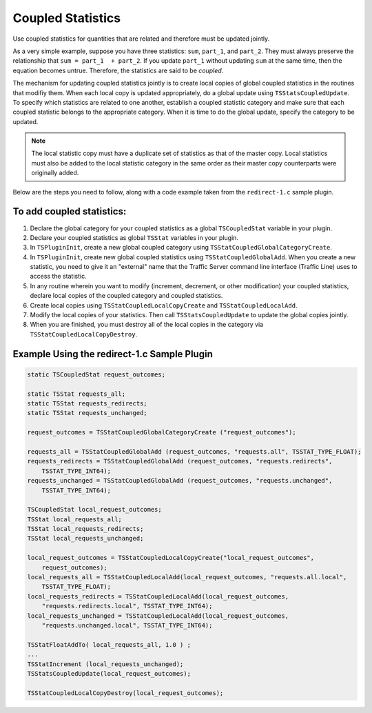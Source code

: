 Coupled Statistics
******************

.. Licensed to the Apache Software Foundation (ASF) under one
   or more contributor license agreements.  See the NOTICE file
  distributed with this work for additional information
  regarding copyright ownership.  The ASF licenses this file
  to you under the Apache License, Version 2.0 (the
  "License"); you may not use this file except in compliance
  with the License.  You may obtain a copy of the License at
 
   http://www.apache.org/licenses/LICENSE-2.0
 
  Unless required by applicable law or agreed to in writing,
  software distributed under the License is distributed on an
  "AS IS" BASIS, WITHOUT WARRANTIES OR CONDITIONS OF ANY
  KIND, either express or implied.  See the License for the
  specific language governing permissions and limitations
  under the License.

Use coupled statistics for quantities that are related and therefore
must be updated jointly.

As a very simple example, suppose you have three statistics: ``sum``,
``part_1``, and ``part_2``. They must always preserve the relationship
that ``sum = part_1  + part_2``. If you update ``part_1`` without
updating ``sum`` at the same time, then the equation becomes untrue.
Therefore, the statistics are said to be *coupled*.

The mechanism for updating coupled statistics jointly is to create local
copies of global coupled statistics in the routines that modifiy them.
When each local copy is updated appropriately, do a global update using
``TSStatsCoupledUpdate``. To specify which statistics are related to one
another, establish a coupled statistic category and make sure that each
coupled statistic belongs to the appropriate category. When it is time
to do the global update, specify the category to be updated.

.. note::

   The local statistic copy must have a duplicate set of statistics as that
   of the master copy. Local statistics must also be added to the local
   statistic category in the same order as their master copy counterparts
   were originally added.

Below are the steps you need to follow, along with a code example taken
from the ``redirect-1.c`` sample plugin.

To add coupled statistics:
~~~~~~~~~~~~~~~~~~~~~~~~~~

1. Declare the global category for your coupled statistics as a global
   ``TSCoupledStat`` variable in your plugin.

2. Declare your coupled statistics as global ``TSStat`` variables in
   your plugin.

3. In ``TSPluginInit``, create a new global coupled category using
   ``TSStatCoupledGlobalCategoryCreate``.

4. In ``TSPluginInit``, create new global coupled statistics using
   ``TSStatCoupledGlobalAdd``. When you create a new statistic, you need
   to give it an "external" name that the Traffic Server command line
   interface (Traffic Line) uses to access the statistic.

5. In any routine wherein you want to modify (increment, decrement, or
   other modification) your coupled statistics, declare local copies of
   the coupled category and coupled statistics.

6. Create local copies using ``TSStatCoupledLocalCopyCreate`` and
   ``TSStatCoupledLocalAdd``.

7. Modify the local copies of your statistics. Then call
   ``TSStatsCoupledUpdate`` to update the global copies jointly.

8. When you are finished, you must destroy all of the local copies in
   the category via ``TSStatCoupledLocalCopyDestroy``.

Example Using the redirect-1.c Sample Plugin
~~~~~~~~~~~~~~~~~~~~~~~~~~~~~~~~~~~~~~~~~~~~

.. code-block:: c

    static TSCoupledStat request_outcomes;

    static TSStat requests_all;
    static TSStat requests_redirects;
    static TSStat requests_unchanged;

    request_outcomes = TSStatCoupledGlobalCategoryCreate ("request_outcomes"); 

    requests_all = TSStatCoupledGlobalAdd (request_outcomes, "requests.all", TSSTAT_TYPE_FLOAT);
    requests_redirects = TSStatCoupledGlobalAdd (request_outcomes, "requests.redirects",
        TSSTAT_TYPE_INT64);
    requests_unchanged = TSStatCoupledGlobalAdd (request_outcomes, "requests.unchanged", 
        TSSTAT_TYPE_INT64);

    TSCoupledStat local_request_outcomes;
    TSStat local_requests_all;
    TSStat local_requests_redirects;
    TSStat local_requests_unchanged;

    local_request_outcomes = TSStatCoupledLocalCopyCreate("local_request_outcomes", 
        request_outcomes); 
    local_requests_all = TSStatCoupledLocalAdd(local_request_outcomes, "requests.all.local", 
        TSSTAT_TYPE_FLOAT);
    local_requests_redirects = TSStatCoupledLocalAdd(local_request_outcomes, 
        "requests.redirects.local", TSSTAT_TYPE_INT64);
    local_requests_unchanged = TSStatCoupledLocalAdd(local_request_outcomes, 
        "requests.unchanged.local", TSSTAT_TYPE_INT64);

    TSStatFloatAddTo( local_requests_all, 1.0 ) ; 
    ...
    TSStatIncrement (local_requests_unchanged); 
    TSStatsCoupledUpdate(local_request_outcomes); 

    TSStatCoupledLocalCopyDestroy(local_request_outcomes); 

